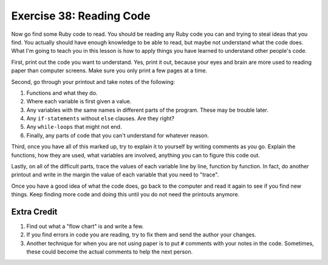 Exercise 38: Reading Code
=========================

Now go find some Ruby code to read. You should be reading any Ruby code
you can and trying to steal ideas that you find. You actually should
have enough knowledge to be able to read, but maybe not understand what
the code does. What I'm going to teach you in this lesson is how to
apply things you have learned to understand other people's code.

First, print out the code you want to understand. Yes, print it out,
because your eyes and brain are more used to reading paper than computer
screens. Make sure you only print a few pages at a time.

Second, go through your printout and take notes of the following:

1. Functions and what they do.
2. Where each variable is first given a value.
3. Any variables with the same names in different parts of the program.
   These may be trouble later.
4. Any ``if-statements`` without ``else`` clauses. Are they right?
5. Any ``while-loops`` that might not end.
6. Finally, any parts of code that you can't understand for whatever
   reason.

Third, once you have all of this marked up, try to explain it to
yourself by writing comments as you go. Explain the functions, how they
are used, what variables are involved, anything you can to figure this
code out.

Lastly, on all of the difficult parts, trace the values of each variable
line by line, function by function. In fact, do another printout and
write in the margin the value of each variable that you need to "trace".

Once you have a good idea of what the code does, go back to the computer
and read it again to see if you find new things. Keep finding more code
and doing this until you do not need the printouts anymore.

Extra Credit
------------

1. Find out what a "flow chart" is and write a few.
2. If you find errors in code you are reading, try to fix them and send
   the author your changes.
3. Another technique for when you are not using paper is to put ``#``
   comments with your notes in the code. Sometimes, these could become
   the actual comments to help the next person.

